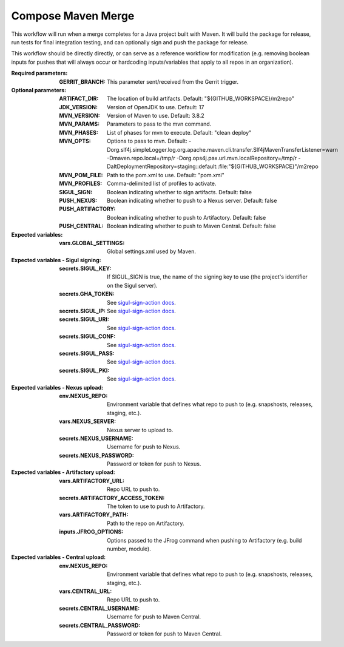 .. _rrw-docs-compose-maven-merge:

###################
Compose Maven Merge
###################

This workflow will run when a merge completes for a Java project
built with Maven. It will build the package for release, run tests for final
integration testing, and can optionally sign and push the package for release.

This workflow should be directly directly, or can serve as a reference workflow for
modification (e.g. removing boolean inputs for pushes that will always occur
or hardcoding inputs/variables that apply to all repos in an organization).

:Required parameters:

    :GERRIT_BRANCH: This parameter sent/received from the Gerrit trigger.

:Optional parameters:

    :ARTIFACT_DIR: The location of build artifacts. Default:
        "${GITHUB_WORKSPACE}/m2repo"
    :JDK_VERSION: Version of OpenJDK to use. Default: 17
    :MVN_VERSION: Version of Maven to use. Default: 3.8.2
    :MVN_PARAMS: Parameters to pass to the mvn command.
    :MVN_PHASES: List of phases for mvn to execute. Default: "clean deploy"
    :MVN_OPTS: Options to pass to mvn. Default:
        -Dorg.slf4j.simpleLogger.log.org.apache.maven.cli.transfer.Slf4jMavenTransferListener=warn
        -Dmaven.repo.local=/tmp/r -Dorg.ops4j.pax.url.mvn.localRepository=/tmp/r
        -DaltDeploymentRepository=staging::default::file:"${GITHUB_WORKSPACE}"/m2repo
    :MVN_POM_FILE: Path to the pom.xml to use. Default: "pom.xml"
    :MVN_PROFILES: Comma-delimited list of profiles to activate.
    :SIGUL_SIGN: Boolean indicating whether to sign artifacts. Default: false
    :PUSH_NEXUS: Boolean indicating whether to push to a Nexus server. Default: false
    :PUSH_ARTIFACTORY: Boolean indicating whether to push to Artifactory. Default: false
    :PUSH_CENTRAL: Boolean indicating whether to push to Maven Central. Default: false

:Expected variables:

    :vars.GLOBAL_SETTINGS: Global settings.xml used by Maven.

:Expected variables - Sigul signing:

    :secrets.SIGUL_KEY: If SIGUL_SIGN is true, the name of the  signing key to
        use (the project's identifier on the Sigul server).
    :secrets.GHA_TOKEN: See `sigul-sign-action docs
        <https://github.com/lfit/sigul-sign-action>`_.
    :secrets.SIGUL_IP: See `sigul-sign-action docs
        <https://github.com/lfit/sigul-sign-action>`_.
    :secrets.SIGUL_URI: See `sigul-sign-action docs
        <https://github.com/lfit/sigul-sign-action>`_.
    :secrets.SIGUL_CONF: See `sigul-sign-action docs
        <https://github.com/lfit/sigul-sign-action>`_.
    :secrets.SIGUL_PASS: See `sigul-sign-action docs
        <https://github.com/lfit/sigul-sign-action>`_.
    :secrets.SIGUL_PKI: See `sigul-sign-action docs
        <https://github.com/lfit/sigul-sign-action>`_.

:Expected variables - Nexus upload:

    :env.NEXUS_REPO: Environment variable that defines what repo to push to
        (e.g. snapshosts, releases, staging, etc.).
    :vars.NEXUS_SERVER: Nexus server to upload to.
    :secrets.NEXUS_USERNAME: Username for push to Nexus.
    :secrets.NEXUS_PASSWORD: Password or token for push to Nexus.

:Expected variables - Artifactory upload:

    :vars.ARTIFACTORY_URL: Repo URL to push to.
    :secrets.ARTIFACTORY_ACCESS_TOKEN: The token to use to push to Artifactory.
    :vars.ARTIFACTORY_PATH: Path to the repo on Artifactory.
    :inputs.JFROG_OPTIONS: Options passed to the JFrog command when
        pushing to Artifactory (e.g. build number, module).

:Expected variables - Central upload:

    :env.NEXUS_REPO: Environment variable that defines what repo to push to
        (e.g. snapshosts, releases, staging, etc.).
    :vars.CENTRAL_URL: Repo URL to push to.
    :secrets.CENTRAL_USERNAME: Username for push to Maven Central.
    :secrets.CENTRAL_PASSWORD: Password or token for push to Maven Central.

..  # SPDX-License-Identifier: Apache-2.0
    # SPDX-FileCopyrightText: Copyright 2024 The Linux Foundation
